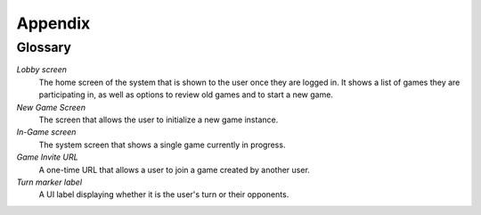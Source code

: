 Appendix
========

Glossary
--------

*Lobby screen*
    The home screen of the system that is shown to the user once they are
    logged in. It shows a list of games they are participating in, as well
    as options to review old games and to start a new game.

*New Game Screen*
    The screen that allows the user to initialize a new game instance.

*In-Game screen*
    The system screen that shows a single game currently in progress.

*Game Invite URL*
    A one-time URL that allows a user to join a game created by another user.

*Turn marker label*
    A UI label displaying whether it is the user's turn or their opponents.

